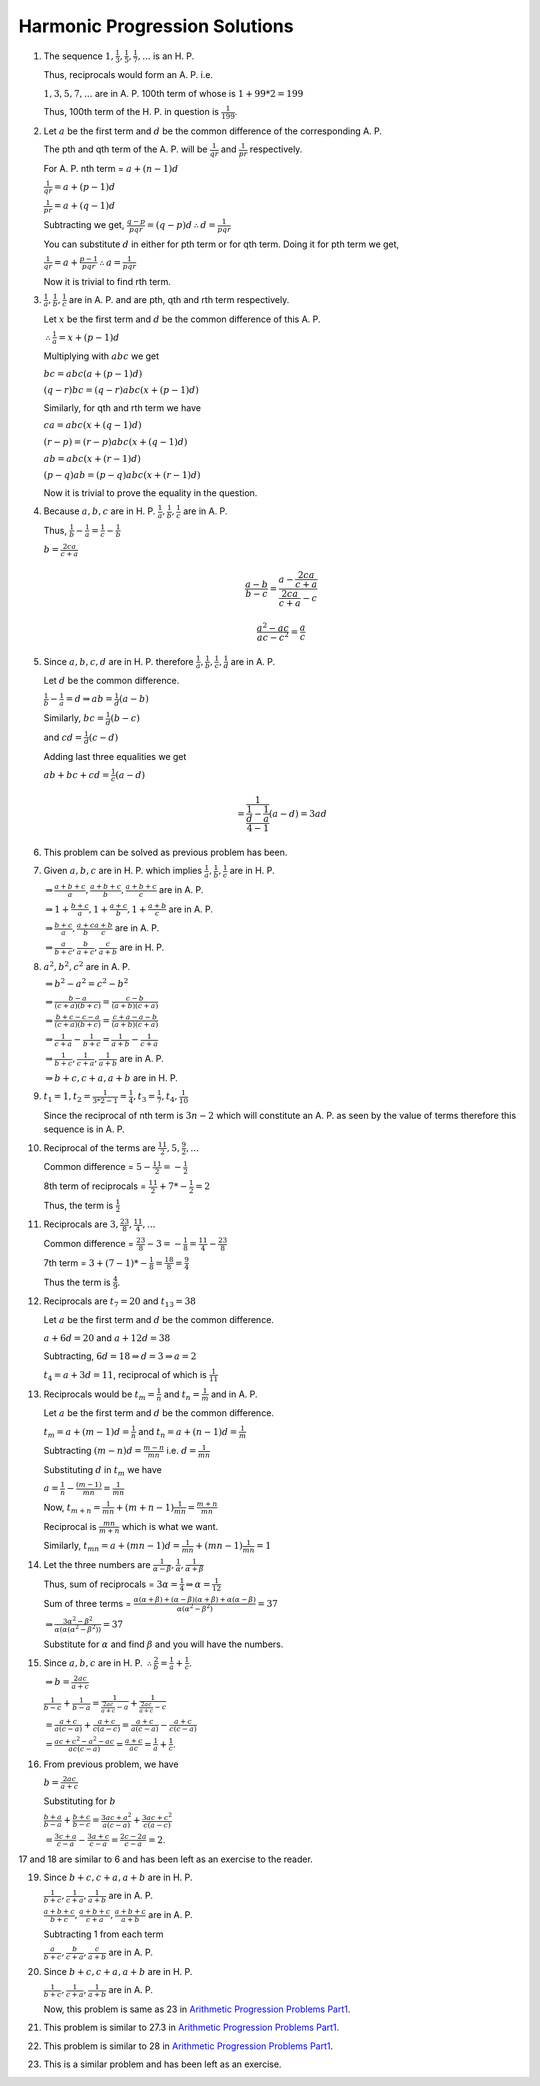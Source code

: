 Harmonic Progression Solutions
******************************
1. The sequence :math:`1, \frac{1}{3}, \frac{1}{5}, \frac{1}{7}, ...` is an H. P.

   Thus, reciprocals would form an A. P. i.e.

   :math:`1, 3, 5, 7, ...` are in A. P. 100th term of whose is :math:`1 + 99*2 = 199`

   Thus, 100th term of the H. P. in question is :math:`\frac{1}{199}`.

2. Let :math:`a` be the first term and :math:`d` be the common difference of the
   corresponding A. P.

   The pth and qth term of the A. P. will be :math:`\frac{1}{qr}` and :math:`\frac{1}{pr}`
   respectively.

   For A. P. nth term = :math:`a + (n - 1)d`

   :math:`\frac{1}{qr} = a + (p - 1)d`

   :math:`\frac{1}{pr} = a + (q - 1)d`

   Subtracting we get, :math:`\frac{q - p}{pqr} = (q - p)d \therefore d = \frac{1}{pqr}`

   You can substitute :math:`d` in either for pth term or for qth term. Doing it for pth term
   we get,

   :math:`\frac{1}{qr} = a + \frac{p - 1}{pqr} \therefore a = \frac{1}{pqr}`

   Now it is trivial to find rth term.

3. :math:`\frac{1}{a}, \frac{1}{b}, \frac{1}{c}` are in A. P. and are pth, qth and rth term respectively.

   Let :math:`x` be the first term and :math:`d` be the common difference of this A. P.

   :math:`\therefore \frac{1}{a} = x + (p - 1)d`

   Multiplying with :math:`abc` we get

   :math:`bc = abc(a + (p - 1)d)`

   :math:`(q - r)bc = (q - r)abc(x + (p - 1)d)`

   Similarly, for qth and rth term we have

   :math:`ca = abc(x + (q - 1)d)`

   :math:`(r - p) = (r - p)abc(x + (q - 1)d)`

   :math:`ab = abc(x + (r - 1)d)`

   :math:`(p - q)ab = (p - q)abc(x + (r - 1)d)`

   Now it is trivial to prove the equality in the question.

4. Because :math:`a, b, c` are in H. P. :math:`\frac{1}{a}, \frac{1}{b}, \frac{1}{c}` are in A. P.

   Thus, :math:`\frac{1}{b} - \frac{1}{a} = \frac{1}{c} - \frac{1}{b}`

   :math:`b = \frac{2ca}{c + a}`

   .. math::

      \frac{a - b}{b - c} = \frac{a - \frac{2ca}{c + a}}{\frac{2ca}{c + a} - c}

   .. math::

      \frac{a^2 - ac}{ac - c^2} = \frac{a}{c}

5. Since :math:`a, b, c, d` are in H. P. therefore :math:`\frac{1}{a}, \frac{1}{b}, \frac{1}{c}, \frac{1}{d}`
   are in A. P.

   Let :math:`d` be the common difference.

   :math:`\frac{1}{b} - \frac{1}{a} = d \Rightarrow ab = \frac{1}{d}(a - b)`

   Similarly, :math:`bc = \frac{1}{d}(b - c)`

   and :math:`cd = \frac{1}{d}(c - d)`

   Adding last three equalities we get

   :math:`ab + bc + cd = \frac{1}{c}(a - d)`

   .. math::

      = \frac{1}{\frac{\frac{1}{d} - \frac{1}{a}}{4 - 1}}(a - d) = 3ad

6. This problem can be solved as previous problem has been.

7. Given :math:`a, b, c` are in H. P. which implies :math:`\frac{1}{a}, \frac{1}{b}, \frac{1}{c}`
   are in H. P.

   :math:`\Rightarrow \frac{a + b + c}{a}, \frac{a + b + c}{b}, \frac{a + b + c}{c}` are in A. P.

   :math:`\Rightarrow 1 + \frac{b + c}{a}, 1 + \frac{a + c}{b}, 1 + \frac{a + b}{c}` are in A. P.

   :math:`\Rightarrow \frac{b + c}{a}, \frac{a + c}{b} \frac{a + b}{c}` are in A. P.

   :math:`\Rightarrow \frac{a}{b + c}, \frac{b}{a + c}, \frac{c}{a + b}` are in H. P.

8. :math:`a^2, b^2, c^2` are in A. P.

   :math:`\Rightarrow b^2 - a^2 = c^2 - b^2`

   :math:`\Rightarrow \frac{b - a}{(c + a)(b + c)} = \frac{c - b}{(a + b)(c + a)}`

   :math:`\Rightarrow \frac{b + c - c - a}{(c + a)(b + c)} = \frac{c + a - a - b}{(a + b)(c + a)}`

   :math:`\Rightarrow \frac{1}{c + a} - \frac{1}{b + c} = \frac{1}{a + b} - \frac{1}{c + a}`

   :math:`\Rightarrow \frac{1}{b + c}, \frac{1}{c + a}, \frac{1}{a + b}` are in A. P.

   :math:`\Rightarrow b + c, c + a, a + b` are in H. P.

9. :math:`t_1 = 1, t_2 = \frac{1}{3*2 - 1} = \frac{1}{4}, t_3 = \frac{1}{7}, t_4, \frac{1}{10}`

   Since the reciprocal of nth term is :math:`3n - 2` which will constitute an A. P. as seen
   by the value of terms therefore this sequence is in A. P.

10. Reciprocal of the terms are :math:`\frac{11}{2}, 5, \frac{9}{2}, ...`

    Common difference = :math:`5 - \frac{11}{2} = -\frac{1}{2}`

    8th term of reciprocals = :math:`\frac{11}{2} + 7 * -\frac{1}{2} = 2`

    Thus, the term is :math:`\frac{1}{2}`

11. Reciprocals are :math:`3, \frac{23}{8}, \frac{11}{4}, ...`

    Common difference = :math:`\frac{23}{8} - 3 = -\frac{1}{8} = \frac{11}{4} - \frac{23}{8}`

    7th term = :math:`3 + (7 - 1) * -\frac{1}{8} = \frac{18}{8} = \frac{9}{4}`

    Thus the term is :math:`\frac{4}{9}`.

12. Reciprocals are :math:`t_7 = 20` and :math:`t_{13} = 38`

    Let :math:`a` be the first term and :math:`d` be the common difference.

    :math:`a + 6d = 20` and :math:`a + 12d =  38`

    Subtracting, :math:`6d = 18 \Rightarrow d = 3 \Rightarrow a = 2`

    :math:`t_4 = a + 3d = 11`, reciprocal of which is :math:`\frac{1}{11}`

13. Reciprocals would be :math:`t_m = \frac{1}{n}` and :math:`t_n = \frac{1}{m}` and in A. P.

    Let :math:`a` be the first term and :math:`d` be the common difference.

    :math:`t_m = a + (m - 1)d = \frac{1}{n}` and :math:`t_n = a + (n - 1)d = \frac{1}{m}`

    Subtracting :math:`(m - n)d = \frac{m - n}{mn}` i.e. :math:`d = \frac{1}{mn}`

    Substituting :math:`d` in :math:`t_m` we have

    :math:`a = \frac{1}{n} - \frac{(m - 1)}{mn} = \frac{1}{mn}`

    Now, :math:`t_{m + n} = \frac{1}{mn} + (m + n - 1)\frac{1}{mn} = \frac{m + n}{mn}`

    Reciprocal is :math:`\frac{mn}{m + n}` which is what we want.

    Similarly, :math:`t_{mn} = a + (mn - 1)d = \frac{1}{mn} + (mn - 1)\frac{1}{mn} = 1`

14. Let the three numbers are :math:`\frac{1}{\alpha - \beta}, \frac{1}{\alpha}, \frac{1}{\alpha + \beta}`

    Thus, sum of reciprocals = :math:`3\alpha  = \frac{1}{4} \Rightarrow \alpha = \frac{1}{12}`

    Sum of three terms = :math:`\frac{\alpha(\alpha + \beta) + (\alpha - \beta)(\alpha + \beta) + \alpha(\alpha - \beta)}{\alpha(\alpha^2 - \beta^2)} = 37`

    :math:`\Rightarrow \frac{3\alpha^2 - \beta^2}{\alpha(\alpha(\alpha^2 - \beta^2))} = 37`

    Substitute for :math:`\alpha` and find :math:`\beta` and you will have the numbers.

15. Since :math:`a, b, c` are in H. P. :math:`\therefore \frac{2}{b} = \frac{1}{a} + \frac{1}{c}`.

    :math:`\Rightarrow b = \frac{2ac}{a + c}`

    :math:`\frac{1}{b - c} + \frac{1}{b - a} = \frac{1}{\frac{2ac}{a + c} - a} + \frac{1}{\frac{2ac}{a + c} - c}`

    :math:`= \frac{a + c}{a(c - a)} + \frac{a + c}{c(a - c)} = \frac{a + c}{a(c - a)} - \frac{a + c}{c(c - a)}`

    :math:`= \frac{ac + c^2 - a^2 - ac}{ac(c - a)} = \frac{a + c}{ac} = \frac{1}{a} + \frac{1}{c}`.

16. From previous problem, we have

    :math:`b = \frac{2ac}{a + c}`

    Substituting for :math:`b`

    :math:`\frac{b + a}{b - a} + \frac{b + c}{b - c} = \frac{3ac + a^2}{a(c - a)} + \frac{3ac + c^2}{c(a - c)}`

    :math:`= \frac{3c + a}{c - a} - \frac{3a + c}{c - a} = \frac{2c - 2a}{c - a} = 2`.

17 and 18 are similar to 6 and has been left as an exercise to the reader.


19. Since :math:`b + c, c + a, a + b` are in H. P.

    :math:`\frac{1}{b + c}, \frac{1}{c + a}, \frac{1}{a + b}` are in A. P.

    :math:`\frac{a + b + c}{b + c}, \frac{a + b + c}{c + a}, \frac{a + b + c}{a + b}` are in A. P.

    Subtracting 1 from each term

    :math:`\frac{a}{b + c}, \frac{b}{c + a}, \frac{c}{a + b}` are in A. P.

20. Since :math:`b + c, c + a, a + b` are in H. P.

    :math:`\frac{1}{b + c}, \frac{1}{c + a}, \frac{1}{a + b}` are in A. P.

    Now, this problem is same as 23 in `Arithmetic Progression Problems Part1`_.


21. This problem is similar to 27.3 in `Arithmetic Progression Problems Part1`_.

22. This problem is similar to 28 in `Arithmetic Progression Problems Part1`_.

23. This is a similar problem and has been left as an exercise.

..  _Arithmetic Progression Problems Part1: /algebra/arithmetic_progressions_problems_1/

   
